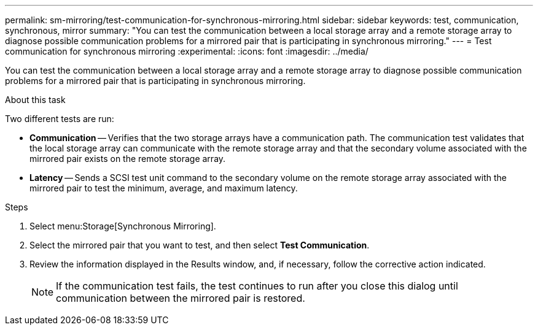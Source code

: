 ---
permalink: sm-mirroring/test-communication-for-synchronous-mirroring.html
sidebar: sidebar
keywords: test, communication, synchronous, mirror
summary: "You can test the communication between a local storage array and a remote storage array to diagnose possible communication problems for a mirrored pair that is participating in synchronous mirroring."
---
= Test communication for synchronous mirroring
:experimental:
:icons: font
:imagesdir: ../media/

[.lead]
You can test the communication between a local storage array and a remote storage array to diagnose possible communication problems for a mirrored pair that is participating in synchronous mirroring.

.About this task

Two different tests are run:

* *Communication* -- Verifies that the two storage arrays have a communication path. The communication test validates that the local storage array can communicate with the remote storage array and that the secondary volume associated with the mirrored pair exists on the remote storage array.
* *Latency* -- Sends a SCSI test unit command to the secondary volume on the remote storage array associated with the mirrored pair to test the minimum, average, and maximum latency.

.Steps

. Select menu:Storage[Synchronous Mirroring].
. Select the mirrored pair that you want to test, and then select *Test Communication*.
. Review the information displayed in the Results window, and, if necessary, follow the corrective action indicated.
+
[NOTE]
====
If the communication test fails, the test continues to run after you close this dialog until communication between the mirrored pair is restored.
====
